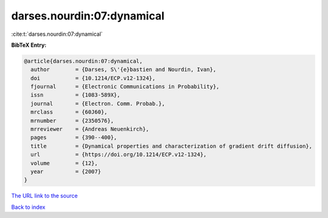 darses.nourdin:07:dynamical
===========================

:cite:t:`darses.nourdin:07:dynamical`

**BibTeX Entry:**

.. code-block:: bibtex

   @article{darses.nourdin:07:dynamical,
     author        = {Darses, S\'{e}bastien and Nourdin, Ivan},
     doi           = {10.1214/ECP.v12-1324},
     fjournal      = {Electronic Communications in Probability},
     issn          = {1083-589X},
     journal       = {Electron. Comm. Probab.},
     mrclass       = {60J60},
     mrnumber      = {2350576},
     mrreviewer    = {Andreas Neuenkirch},
     pages         = {390--400},
     title         = {Dynamical properties and characterization of gradient drift diffusion},
     url           = {https://doi.org/10.1214/ECP.v12-1324},
     volume        = {12},
     year          = {2007}
   }
`The URL link to the source <https://doi.org/10.1214/ECP.v12-1324>`_


`Back to index <../By-Cite-Keys.html>`_
